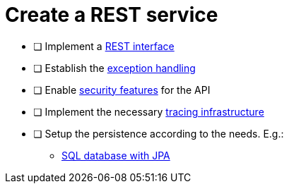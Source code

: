 = Create a REST service

* [ ] Implement a xref:../integration/rest-service.adoc[REST interface]
// ** devon4j recommends to generate is from a openAPI spec
* [ ] Establish the xref:../integration/rest_exception_handling.adoc[exception handling]
* [ ] Enable xref:../cross_cutting/security/authentication.adoc[security features] for the API
* [ ] Implement the necessary xref:../cross_cutting/tracing.adoc[tracing infrastructure]
* [ ] Setup the persistence according to the needs. E.g.:
** xref:../persistence/jpa.adoc[SQL database with JPA]